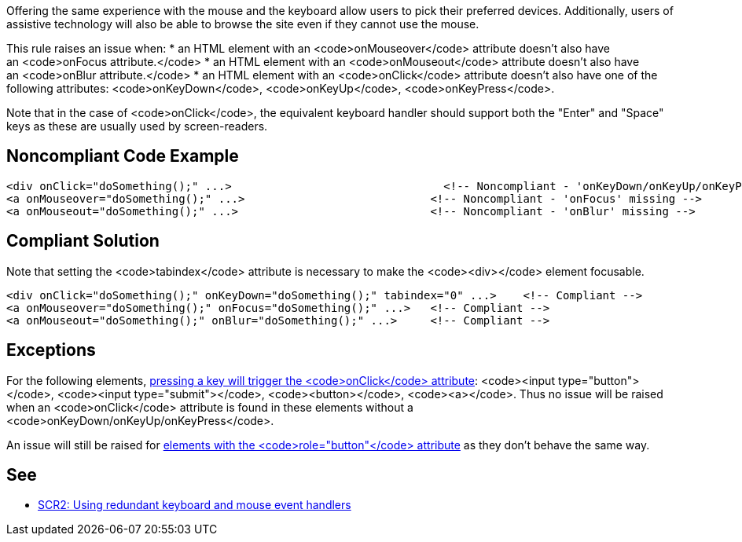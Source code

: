 Offering the same experience with the mouse and the keyboard allow users to pick their preferred devices.
 Additionally, users of assistive technology will also be able to browse the site even if they cannot use the mouse.

This rule raises an issue when:
* an HTML element with an <code>onMouseover</code> attribute doesn't also have an <code>onFocus attribute.</code>
* an HTML element with an <code>onMouseout</code> attribute doesn't also have an <code>onBlur attribute.</code>
* an HTML element with an <code>onClick</code> attribute doesn't also have one of the following attributes: <code>onKeyDown</code>, <code>onKeyUp</code>, <code>onKeyPress</code>.

Note that in the case of <code>onClick</code>, the equivalent keyboard handler should support both the "Enter" and "Space" keys as these are usually used by screen-readers.


== Noncompliant Code Example

----
<div onClick="doSomething();" ...>                                <!-- Noncompliant - 'onKeyDown/onKeyUp/onKeyPress' missing -->
<a onMouseover="doSomething();" ...>                            <!-- Noncompliant - 'onFocus' missing -->
<a onMouseout="doSomething();" ...>                             <!-- Noncompliant - 'onBlur' missing -->
----


== Compliant Solution

Note that setting the <code>tabindex</code> attribute is necessary to make the <code><div></code> element focusable.
----
<div onClick="doSomething();" onKeyDown="doSomething();" tabindex="0" ...>    <!-- Compliant -->
<a onMouseover="doSomething();" onFocus="doSomething();" ...>   <!-- Compliant -->
<a onMouseout="doSomething();" onBlur="doSomething();" ...>     <!-- Compliant -->
----


== Exceptions

For the following elements, https://www.w3.org/TR/WCAG20-TECHS/SCR35.html[pressing a key will trigger the <code>onClick</code> attribute]: <code><input type="button"></code>, <code><input type="submit"></code>, <code><button></code>, <code><a></code>. Thus no issue will be raised when an <code>onClick</code> attribute is found in these elements without a <code>onKeyDown/onKeyUp/onKeyPress</code>.

An issue will still be raised for https://developer.mozilla.org/en-US/docs/Web/Accessibility/ARIA/Roles/button_role[elements with the <code>role="button"</code> attribute] as they don't behave the same way.


== See

* https://www.w3.org/TR/WCAG20-TECHS/SCR2.html[SCR2: Using redundant keyboard and mouse event handlers]

